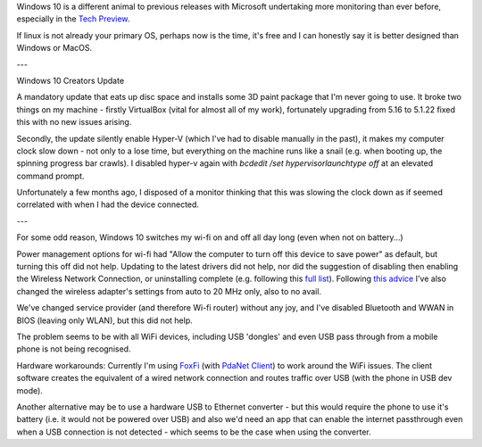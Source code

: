 Windows 10 is a different animal to previous releases with Microsoft undertaking more monitoring than ever before, especially in the `Tech Preview`_.

If linux is not already your primary OS, perhaps now is the time, it's free and I can honestly say it is better designed than Windows or MacOS.

---

Windows 10 Creators Update

A mandatory update that eats up disc space and installs some 3D paint package that I'm never going to use. It broke two things on my machine - firstly VirtualBox (vital for almost all of my work), fortunately upgrading from 5.16 to 5.1.22 fixed this with no new issues arising.

Secondly, the update silently enable Hyper-V (which I've had to disable manually in the past), it makes my computer clock slow down - not only to a lose time, but everything on the machine runs like a snail (e.g. when booting up, the spinning progress bar crawls). I disabled hyper-v again with `bcdedit /set hypervisorlaunchtype off` at an elevated command prompt.

Unfortunately a few months ago, I disposed of a monitor thinking that this was slowing the clock down as if seemed correlated with when I had the device connected.

---

For some odd reason, Windows 10 switches my wi-fi on and off all day long (even when not on battery...)

Power management options for wi-fi had "Allow the computer to turn off this device to save power" as default, but turning this off did not help.  Updating to the latest drivers did not help, nor did the suggestion of disabling then enabling the Wireless Network Connection, or uninstalling complete (e.g. following this `full list`_). Following `this advice`_ I've also changed the wireless adapter's settings from auto to 20 MHz only, also to no avail.

We've changed service provider (and therefore Wi-fi router) without any joy, and I've disabled Bluetooth and WWAN in BIOS (leaving only WLAN), but this did not help.

The problem seems to be with all WiFi devices, including USB 'dongles' and even USB pass through from a mobile phone is not being recognised.

Hardware workarounds: Currently I'm using `FoxFi`_ (with `PdaNet Client`_) to work around the WiFi issues. The client software creates the equivalent of a wired network connection and routes traffic over USB (with the phone in USB dev mode).

Another alternative may be to use a hardware USB to Ethernet converter - but this would require the phone to use it's battery (i.e. it would not be powered over USB) and also we'd need an app that can enable the internet passthrough even when a USB connection is not detected - which seems to be the case when using the converter.

.. _Tech Preview: http://www.theregister.co.uk/2014/10/07/windows_10_data_collection/
.. _full list: http://www.howto-connect.com/fix-airplane-mode-issues-in-windows-10/
.. _this advice: https://answers.microsoft.com/en-us/windows/forum/windows_10-networking/wifi-wont-turn-on-in-windows-10/ecb56219-68ce-4613-b0ab-9338993120e9?page=~pagenum~
.. _FoxFi: https://play.google.com/store/apps/details?id=com.foxfi&hl=en
.. _PdaNet client: http://pdanet.co/a/
